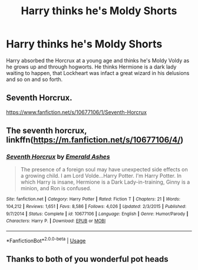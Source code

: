 #+TITLE: Harry thinks he's Moldy Shorts

* Harry thinks he's Moldy Shorts
:PROPERTIES:
:Author: B1ACK_B0N35
:Score: 4
:DateUnix: 1591025884.0
:DateShort: 2020-Jun-01
:FlairText: What's That Fic?
:END:
Harry absorbed the Horcrux at a young age and thinks he's Moldy Voldy as he grows up and through hogworts. He thinks Hermione is a dark lady waiting to happen, that Lockheart was infact a great wizard in his delusions and so on and so forth.


** Seventh Horcrux.

[[https://www.fanfiction.net/s/10677106/1/Seventh-Horcrux]]
:PROPERTIES:
:Author: Xzct
:Score: 4
:DateUnix: 1591026862.0
:DateShort: 2020-Jun-01
:END:


** The seventh horcrux, linkffn([[https://m.fanfiction.net/s/10677106/4/]])
:PROPERTIES:
:Author: unknown_dude_567
:Score: 3
:DateUnix: 1591026878.0
:DateShort: 2020-Jun-01
:END:

*** [[https://www.fanfiction.net/s/10677106/1/][*/Seventh Horcrux/*]] by [[https://www.fanfiction.net/u/4112736/Emerald-Ashes][/Emerald Ashes/]]

#+begin_quote
  The presence of a foreign soul may have unexpected side effects on a growing child. I am Lord Volde...Harry Potter. I'm Harry Potter. In which Harry is insane, Hermione is a Dark Lady-in-training, Ginny is a minion, and Ron is confused.
#+end_quote

^{/Site/:} ^{fanfiction.net} ^{*|*} ^{/Category/:} ^{Harry} ^{Potter} ^{*|*} ^{/Rated/:} ^{Fiction} ^{T} ^{*|*} ^{/Chapters/:} ^{21} ^{*|*} ^{/Words/:} ^{104,212} ^{*|*} ^{/Reviews/:} ^{1,651} ^{*|*} ^{/Favs/:} ^{8,586} ^{*|*} ^{/Follows/:} ^{4,026} ^{*|*} ^{/Updated/:} ^{2/3/2015} ^{*|*} ^{/Published/:} ^{9/7/2014} ^{*|*} ^{/Status/:} ^{Complete} ^{*|*} ^{/id/:} ^{10677106} ^{*|*} ^{/Language/:} ^{English} ^{*|*} ^{/Genre/:} ^{Humor/Parody} ^{*|*} ^{/Characters/:} ^{Harry} ^{P.} ^{*|*} ^{/Download/:} ^{[[http://www.ff2ebook.com/old/ffn-bot/index.php?id=10677106&source=ff&filetype=epub][EPUB]]} ^{or} ^{[[http://www.ff2ebook.com/old/ffn-bot/index.php?id=10677106&source=ff&filetype=mobi][MOBI]]}

--------------

*FanfictionBot*^{2.0.0-beta} | [[https://github.com/tusing/reddit-ffn-bot/wiki/Usage][Usage]]
:PROPERTIES:
:Author: FanfictionBot
:Score: 1
:DateUnix: 1591026891.0
:DateShort: 2020-Jun-01
:END:


** Thanks to both of you wonderful pot heads
:PROPERTIES:
:Author: B1ACK_B0N35
:Score: 2
:DateUnix: 1591053649.0
:DateShort: 2020-Jun-02
:END:

